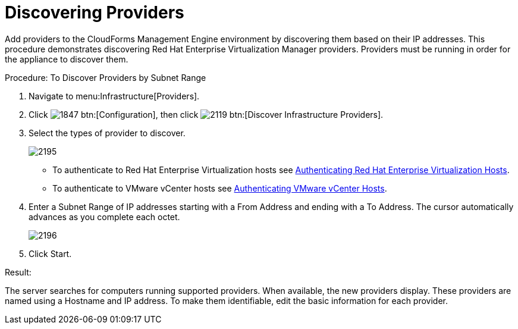 [[_discovering_multiple_management_systems]]
= Discovering Providers

Add providers to the CloudForms Management Engine environment by discovering them based on their IP addresses.
This procedure demonstrates discovering Red Hat Enterprise Virtualization Manager providers.
Providers must be running in order for the appliance to discover them. 

.Procedure: To Discover Providers by Subnet Range
. Navigate to menu:Infrastructure[Providers]. 
. Click  image:images/1847.png[] btn:[Configuration], then click  image:images/2119.png[] btn:[Discover Infrastructure Providers]. 
. Select the types of provider to discover. 
+

image::images/2195.png[]
+
* To authenticate to Red Hat Enterprise Virtualization hosts see <<_authenticating_red_hat_enterprise_virtualization_hosts,Authenticating Red Hat Enterprise Virtualization Hosts>>. 
* To authenticate to VMware vCenter hosts see <<_authenticating_vmware_vcenter_hosts,Authenticating VMware vCenter Hosts>>. 

. Enter a [label]#Subnet Range# of IP addresses starting with a [label]#From Address# and ending with a [label]#To Address#.
  The cursor automatically advances as you complete each octet. 
+

image::images/2196.png[]

. Click [label]#Start#. 

.Result:
The server searches for computers running supported providers.
When available, the new providers display.
These providers are named using a Hostname and IP address.
To make them identifiable, edit the basic information for each provider. 